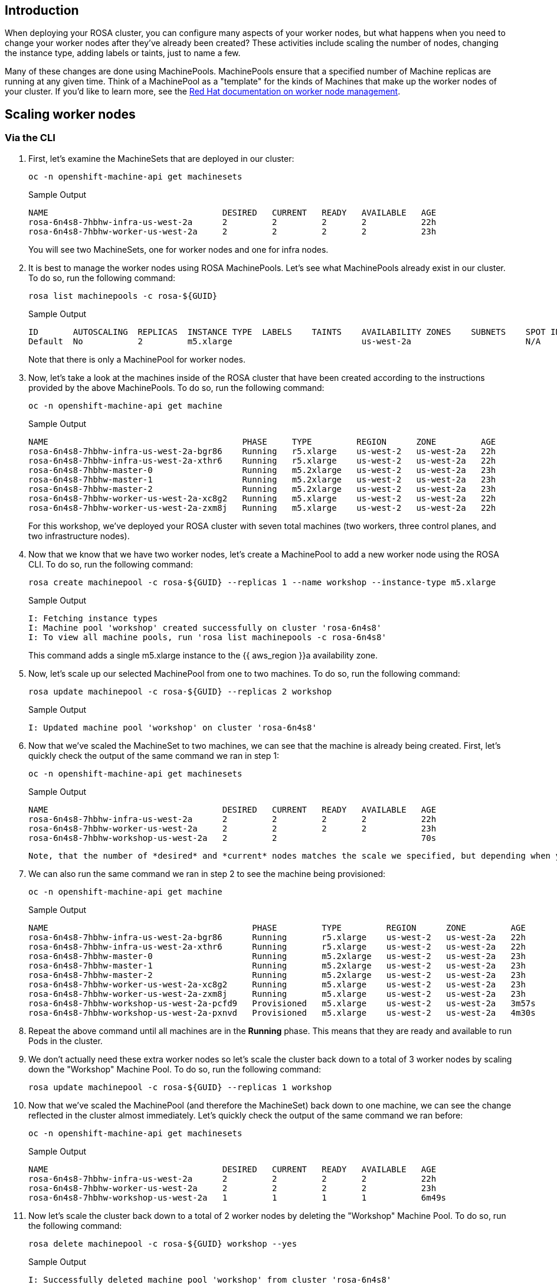 == Introduction

When deploying your ROSA cluster, you can configure many aspects of your worker nodes, but what happens when you need to change your worker nodes after they've already been created?
These activities include scaling the number of nodes, changing the instance type, adding labels or taints, just to name a few.

Many of these changes are done using MachinePools.
MachinePools ensure that a specified number of Machine replicas are running at any given time.
Think of a MachinePool as a "template" for the kinds of Machines that make up the worker nodes of your cluster.
If you'd like to learn more, see the https://docs.openshift.com/rosa/rosa_cluster_admin/rosa_nodes/rosa-managing-worker-nodes.html[Red Hat documentation on worker node management].

== Scaling worker nodes

=== Via the CLI

. First, let's examine the MachineSets that are deployed in our cluster:
+
[source,sh,role=execute]
----
oc -n openshift-machine-api get machinesets
----
+
.Sample Output
[source,text,options=nowrap]
----
NAME                                   DESIRED   CURRENT   READY   AVAILABLE   AGE
rosa-6n4s8-7hbhw-infra-us-west-2a      2         2         2       2           22h
rosa-6n4s8-7hbhw-worker-us-west-2a     2         2         2       2           23h
----
+
You will see two MachineSets, one for worker nodes and one for infra nodes.

. It is best to manage the worker nodes using ROSA MachinePools. Let's see what MachinePools already exist in our cluster.
To do so, run the following command:
+
[source,sh,role=execute]
----
rosa list machinepools -c rosa-${GUID}
----
+
.Sample Output
[source,text,options=nowrap]
----
ID       AUTOSCALING  REPLICAS  INSTANCE TYPE  LABELS    TAINTS    AVAILABILITY ZONES    SUBNETS    SPOT INSTANCES
Default  No           2         m5.xlarge                          us-west-2a                       N/A
----
+
Note that there is only a MachinePool for worker nodes.

. Now, let's take a look at the machines inside of the ROSA cluster that have been created according to the instructions provided by the above MachinePools.
To do so, run the following command:
+
[source,sh,role=execute]
----
oc -n openshift-machine-api get machine
----
+
.Sample Output
[source,text,options=nowrap]
----
NAME                                       PHASE     TYPE         REGION      ZONE         AGE
rosa-6n4s8-7hbhw-infra-us-west-2a-bgr86    Running   r5.xlarge    us-west-2   us-west-2a   22h
rosa-6n4s8-7hbhw-infra-us-west-2a-xthr6    Running   r5.xlarge    us-west-2   us-west-2a   22h
rosa-6n4s8-7hbhw-master-0                  Running   m5.2xlarge   us-west-2   us-west-2a   23h
rosa-6n4s8-7hbhw-master-1                  Running   m5.2xlarge   us-west-2   us-west-2a   23h
rosa-6n4s8-7hbhw-master-2                  Running   m5.2xlarge   us-west-2   us-west-2a   23h
rosa-6n4s8-7hbhw-worker-us-west-2a-xc8g2   Running   m5.xlarge    us-west-2   us-west-2a   22h
rosa-6n4s8-7hbhw-worker-us-west-2a-zxm8j   Running   m5.xlarge    us-west-2   us-west-2a   22h
----
+
For this workshop, we've deployed your ROSA cluster with seven total machines (two workers, three control planes, and two infrastructure nodes).

. Now that we know that we have two worker nodes, let's create a MachinePool to add a new worker node using the ROSA CLI.
To do so, run the following command:
+
[source,sh,role=execute]
----
rosa create machinepool -c rosa-${GUID} --replicas 1 --name workshop --instance-type m5.xlarge
----
+
.Sample Output
[source,text,options=nowrap]
----
I: Fetching instance types
I: Machine pool 'workshop' created successfully on cluster 'rosa-6n4s8'
I: To view all machine pools, run 'rosa list machinepools -c rosa-6n4s8'
----
+
This command adds a single m5.xlarge instance to the {{ aws_region }}a availability zone.

. Now, let's scale up our selected MachinePool from one to two machines.
To do so, run the following command:
+
[source,sh,role=execute]
----
rosa update machinepool -c rosa-${GUID} --replicas 2 workshop
----
+
.Sample Output
[source,text,options=nowrap]
----
I: Updated machine pool 'workshop' on cluster 'rosa-6n4s8'
----

. Now that we've scaled the MachineSet to two machines, we can see that the machine is already being created.
First, let's quickly check the output of the same command we ran in step 1:
+
[source,sh,role=execute]
----
oc -n openshift-machine-api get machinesets
----
+
.Sample Output
[source,text,options=nowrap]
----
NAME                                   DESIRED   CURRENT   READY   AVAILABLE   AGE
rosa-6n4s8-7hbhw-infra-us-west-2a      2         2         2       2           22h
rosa-6n4s8-7hbhw-worker-us-west-2a     2         2         2       2           23h
rosa-6n4s8-7hbhw-workshop-us-west-2a   2         2                             70s
----

 Note, that the number of *desired* and *current* nodes matches the scale we specified, but depending when you ran this command they may not be available yet.

. We can also run the same command we ran in step 2 to see the machine being provisioned:
+
[source,sh,role=execute]
----
oc -n openshift-machine-api get machine
----
+
.Sample Output
[source,text,options=nowrap]
----
NAME                                         PHASE         TYPE         REGION      ZONE         AGE
rosa-6n4s8-7hbhw-infra-us-west-2a-bgr86      Running       r5.xlarge    us-west-2   us-west-2a   22h
rosa-6n4s8-7hbhw-infra-us-west-2a-xthr6      Running       r5.xlarge    us-west-2   us-west-2a   22h
rosa-6n4s8-7hbhw-master-0                    Running       m5.2xlarge   us-west-2   us-west-2a   23h
rosa-6n4s8-7hbhw-master-1                    Running       m5.2xlarge   us-west-2   us-west-2a   23h
rosa-6n4s8-7hbhw-master-2                    Running       m5.2xlarge   us-west-2   us-west-2a   23h
rosa-6n4s8-7hbhw-worker-us-west-2a-xc8g2     Running       m5.xlarge    us-west-2   us-west-2a   23h
rosa-6n4s8-7hbhw-worker-us-west-2a-zxm8j     Running       m5.xlarge    us-west-2   us-west-2a   23h
rosa-6n4s8-7hbhw-workshop-us-west-2a-pcfd9   Provisioned   m5.xlarge    us-west-2   us-west-2a   3m57s
rosa-6n4s8-7hbhw-workshop-us-west-2a-pxnvd   Provisioned   m5.xlarge    us-west-2   us-west-2a   4m30s
----

. Repeat the above command until all machines are in the *Running* phase. This means that they are ready and available to run Pods in the cluster.

. We don't actually need these extra worker nodes so let's scale the cluster back down to a total of 3 worker nodes by scaling down the "Workshop" Machine Pool.
To do so, run the following command:
+
----
rosa update machinepool -c rosa-${GUID} --replicas 1 workshop
----

. Now that we've scaled the MachinePool (and therefore the MachineSet) back down to one machine, we can see the change reflected in the cluster almost immediately.
Let's quickly check the output of the same command we ran before:
+
[source,sh,role=execute]
----
oc -n openshift-machine-api get machinesets
----
+
.Sample Output
[source,text,options=nowrap]
----
NAME                                   DESIRED   CURRENT   READY   AVAILABLE   AGE
rosa-6n4s8-7hbhw-infra-us-west-2a      2         2         2       2           22h
rosa-6n4s8-7hbhw-worker-us-west-2a     2         2         2       2           23h
rosa-6n4s8-7hbhw-workshop-us-west-2a   1         1         1       1           6m49s
----

. Now let's scale the cluster back down to a total of 2 worker nodes by deleting the "Workshop" Machine Pool.
To do so, run the following command:
+
[source,sh,role=execute]
----
rosa delete machinepool -c rosa-${GUID} workshop --yes
----
+
.Sample Output
[source,text,options=nowrap]
----
I: Successfully deleted machine pool 'workshop' from cluster 'rosa-6n4s8'
----

Congratulations!
You've successfully scaled your cluster up and back down to two worker nodes.
